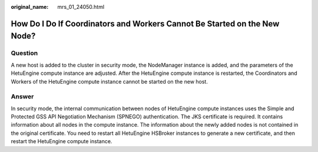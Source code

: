 :original_name: mrs_01_24050.html

.. _mrs_01_24050:

How Do I Do If Coordinators and Workers Cannot Be Started on the New Node?
==========================================================================

Question
--------

A new host is added to the cluster in security mode, the NodeManager instance is added, and the parameters of the HetuEngine compute instance are adjusted. After the HetuEngine compute instance is restarted, the Coordinators and Workers of the HetuEngine compute instance cannot be started on the new host.

Answer
------

In security mode, the internal communication between nodes of HetuEngine compute instances uses the Simple and Protected GSS API Negotiation Mechanism (SPNEGO) authentication. The JKS certificate is required. It contains information about all nodes in the compute instance. The information about the newly added nodes is not contained in the original certificate. You need to restart all HetuEngine HSBroker instances to generate a new certificate, and then restart the HetuEngine compute instance.
